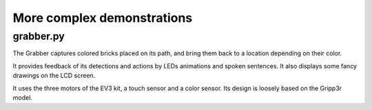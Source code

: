 More complex demonstrations
===========================

grabber.py
----------

.. image:: img/grabber.jpg
    :width: 300px
    :align: center

The Grabber captures colored bricks placed on its path, and bring them back to
a location depending on their color.

It provides feedback of its detections and actions by LEDs animations and
spoken sentences. It also displays some fancy drawings on the LCD screen.

It uses the three motors of the EV3 kit, a touch sensor and a color sensor.
Its design is loosely based on the Gripp3r model.
